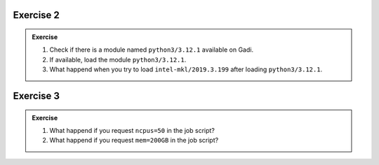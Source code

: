 
Exercise 2
-----------------

.. admonition:: Exercise
   :class: todo

   1. Check if there is a module named ``python3/3.12.1`` available on Gadi.

   2. If available, load the module ``python3/3.12.1``.
   
   3. What happend when you try to load ``intel-mkl/2019.3.199`` after loading ``python3/3.12.1``.


Exercise 3
-----------------

.. admonition:: Exercise
   :class: todo

   1. What happend if you request ``ncpus=50`` in the job script?
   2. What happend if you request ``mem=200GB`` in the job script?
